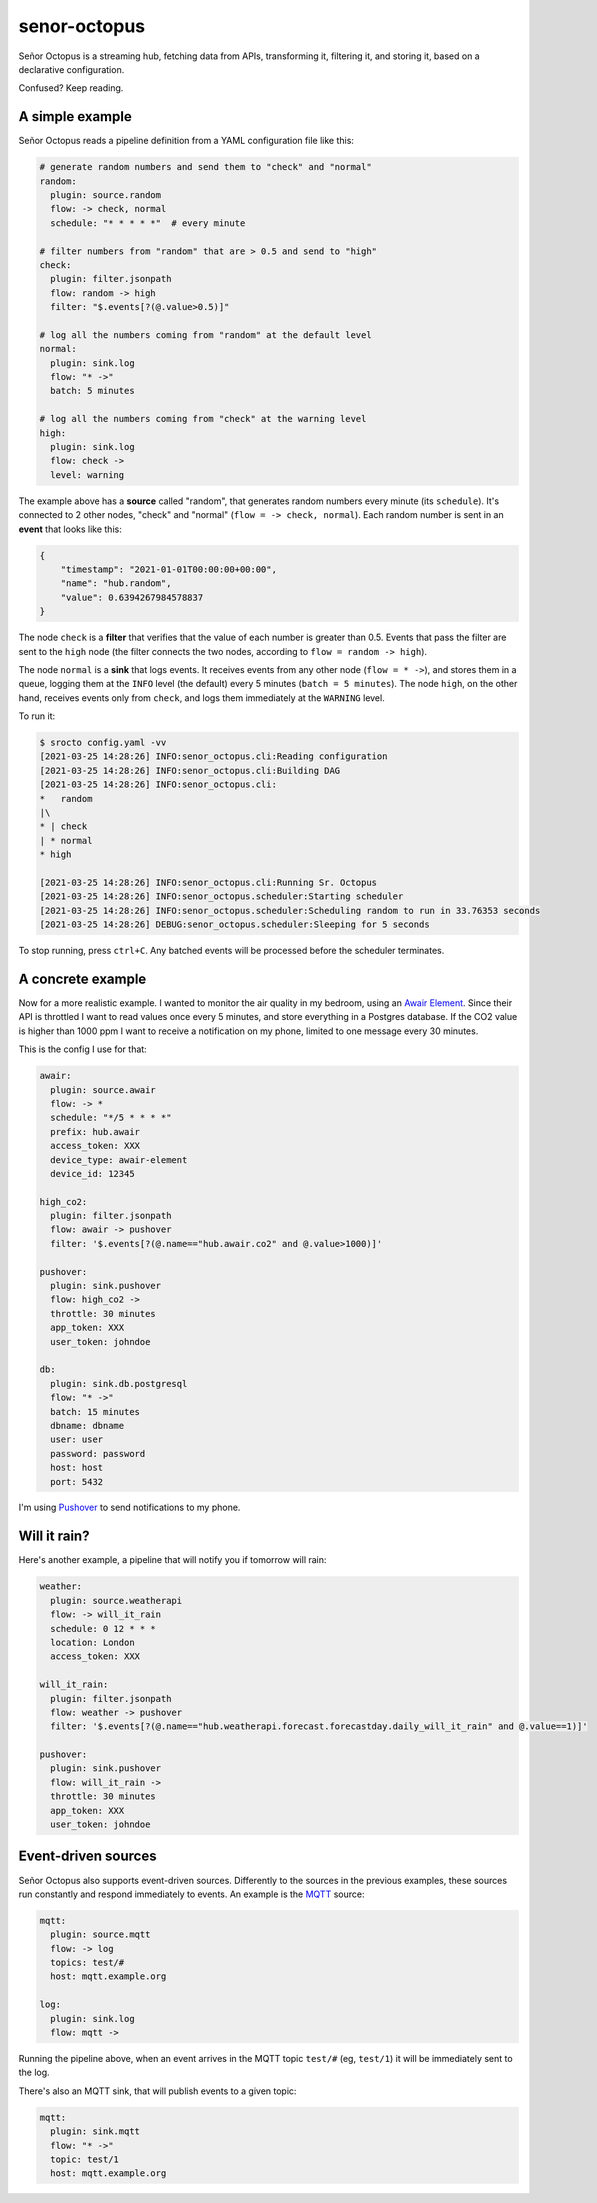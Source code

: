 =============
senor-octopus
=============

Señor Octopus is a streaming hub, fetching data from APIs, transforming it, filtering it, and storing it, based on a declarative configuration.

Confused? Keep reading.

A simple example
================

Señor Octopus reads a pipeline definition from a YAML configuration file like this:

.. code-block:: yaml

    # generate random numbers and send them to "check" and "normal"
    random:
      plugin: source.random
      flow: -> check, normal
      schedule: "* * * * *"  # every minute

    # filter numbers from "random" that are > 0.5 and send to "high"
    check:
      plugin: filter.jsonpath
      flow: random -> high
      filter: "$.events[?(@.value>0.5)]"

    # log all the numbers coming from "random" at the default level
    normal:
      plugin: sink.log
      flow: "* ->"
      batch: 5 minutes

    # log all the numbers coming from "check" at the warning level
    high:
      plugin: sink.log
      flow: check ->
      level: warning

The example above has a **source** called "random", that generates random numbers every minute (its ``schedule``). It's connected to 2 other nodes, "check" and "normal" (``flow = -> check, normal``). Each random number is sent in an **event** that looks like this:

.. code-block:: json

    {
        "timestamp": "2021-01-01T00:00:00+00:00",
        "name": "hub.random",
        "value": 0.6394267984578837
    }

The node ``check`` is a **filter** that verifies that the value of each number is greater than 0.5. Events that pass the filter are sent to the ``high`` node (the filter connects the two nodes, according to ``flow = random -> high``).

The node ``normal`` is a **sink** that logs events. It receives events from any other node (``flow = * ->``), and stores them in a queue, logging them at the ``INFO`` level (the default) every 5 minutes (``batch = 5 minutes``). The node ``high``, on the other hand, receives events only from ``check``, and logs them immediately at the ``WARNING`` level.

To run it:

.. code-block:: bash

    $ srocto config.yaml -vv
    [2021-03-25 14:28:26] INFO:senor_octopus.cli:Reading configuration
    [2021-03-25 14:28:26] INFO:senor_octopus.cli:Building DAG
    [2021-03-25 14:28:26] INFO:senor_octopus.cli:
    *   random
    |\
    * | check
    | * normal
    * high

    [2021-03-25 14:28:26] INFO:senor_octopus.cli:Running Sr. Octopus
    [2021-03-25 14:28:26] INFO:senor_octopus.scheduler:Starting scheduler
    [2021-03-25 14:28:26] INFO:senor_octopus.scheduler:Scheduling random to run in 33.76353 seconds
    [2021-03-25 14:28:26] DEBUG:senor_octopus.scheduler:Sleeping for 5 seconds

To stop running, press ``ctrl+C``. Any batched events will be processed before the scheduler terminates.

A concrete example
==================

Now for a more realistic example. I wanted to monitor the air quality in my bedroom, using an `Awair Element <https://www.getawair.com/home/element>`_. Since their API is throttled I want to read values once every 5 minutes, and store everything in a Postgres database. If the CO2 value is higher than 1000 ppm I want to receive a notification on my phone, limited to one message every 30 minutes.

This is the config I use for that:

.. code-block:: yaml

    awair:
      plugin: source.awair
      flow: -> *
      schedule: "*/5 * * * *"
      prefix: hub.awair
      access_token: XXX
      device_type: awair-element
      device_id: 12345
      
    high_co2:
      plugin: filter.jsonpath
      flow: awair -> pushover
      filter: '$.events[?(@.name=="hub.awair.co2" and @.value>1000)]'
      
    pushover:
      plugin: sink.pushover
      flow: high_co2 ->
      throttle: 30 minutes
      app_token: XXX
      user_token: johndoe
      
    db:
      plugin: sink.db.postgresql
      flow: "* ->"
      batch: 15 minutes
      dbname: dbname
      user: user
      password: password
      host: host
      port: 5432

I'm using `Pushover <https://pushover.net/>`_ to send notifications to my phone.

Will it rain?
=============

Here's another example, a pipeline that will notify you if tomorrow will rain:

.. code-block:: yaml

    weather:
      plugin: source.weatherapi
      flow: -> will_it_rain
      schedule: 0 12 * * *
      location: London
      access_token: XXX

    will_it_rain:
      plugin: filter.jsonpath
      flow: weather -> pushover
      filter: '$.events[?(@.name=="hub.weatherapi.forecast.forecastday.daily_will_it_rain" and @.value==1)]'

    pushover:
      plugin: sink.pushover
      flow: will_it_rain ->
      throttle: 30 minutes
      app_token: XXX
      user_token: johndoe

Event-driven sources
====================

Señor Octopus also supports event-driven sources. Differently to the sources in the previous examples, these sources run constantly and respond immediately to events. An example is the `MQTT <https://mqtt.org/>`_ source:

.. code-block:: yaml

    mqtt:
      plugin: source.mqtt
      flow: -> log
      topics: test/#
      host: mqtt.example.org

    log:
      plugin: sink.log
      flow: mqtt ->

Running the pipeline above, when an event arrives in the MQTT topic ``test/#`` (eg, ``test/1``) it will be immediately sent to the log.

There's also an MQTT sink, that will publish events to a given topic:

.. code-block:: yaml

    mqtt:
      plugin: sink.mqtt
      flow: "* ->"
      topic: test/1
      host: mqtt.example.org

